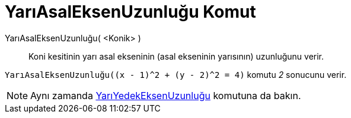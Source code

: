 = YarıAsalEksenUzunluğu Komut
ifdef::env-github[:imagesdir: /tr/modules/ROOT/assets/images]

YarıAsalEksenUzunluğu( <Konik> )::
  Koni kesitinin yarı asal ekseninin (asal ekseninin yarısının) uzunluğunu verir.

[EXAMPLE]
====

`++YarıAsalEksenUzunluğu((x - 1)^2 + (y - 2)^2 = 4)++` komutu _2_ sonucunu verir.

====

[NOTE]
====

Aynı zamanda xref:/commands/YarıYedekEksenUzunluğu.adoc[YarıYedekEksenUzunluğu] komutuna da bakın.

====
